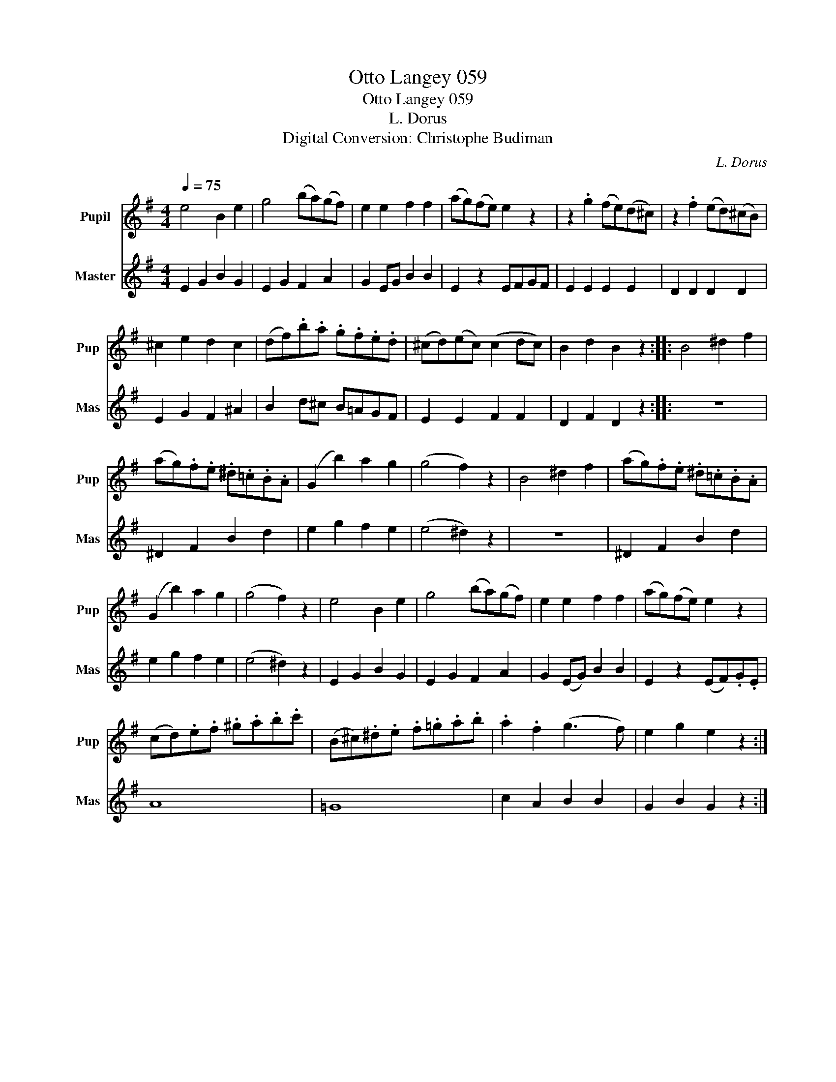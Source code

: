 X:1
T:Otto Langey 059
T:Otto Langey 059
T:L. Dorus
T:Digital Conversion: Christophe Budiman
C:L. Dorus
%%score 1 2
L:1/8
Q:1/4=75
M:4/4
K:G
V:1 treble nm="Pupil" snm="Pup"
V:2 treble nm="Master" snm="Mas"
V:1
 e4 B2 e2 | g4 (ba)(gf) | e2 e2 f2 f2 | (ag)(fe) e2 z2 | z2 .g2 (fe)(d^c) | z2 .f2 (ed)(^cB) | %6
 ^c2 e2 d2 c2 | (df).b.a .g.f.e.d | (^cd)(ec) (c2 dc) | B2 d2 B2 z2 :: B4 ^d2 f2 | %11
 (ag).f.e .^d.=c.B.A | (G2 b2) a2 g2 | (g4 f2) z2 | B4 ^d2 f2 | (ag).f.e .^d.=c.B.A | %16
 (G2 b2) a2 g2 | (g4 f2) z2 | e4 B2 e2 | g4 (ba)(gf) | e2 e2 f2 f2 | (ag)(fe) e2 z2 | %22
 (cd).e.f .^g.a.b.c' | (B^c).^d.e .f.=g.a.b | .a2 .f2 (g3 f) | e2 g2 e2 z2 :| %26
V:2
 E2 G2 B2 G2 | E2 G2 F2 A2 | G2 EG B2 B2 | E2 z2 EFGF | E2 E2 E2 E2 | D2 D2 D2 D2 | E2 G2 F2 ^A2 | %7
 B2 d^c B=AGF | E2 E2 F2 F2 | D2 F2 D2 z2 :: z8 | ^D2 F2 B2 d2 | e2 g2 f2 e2 | (e4 ^d2) z2 | z8 | %15
 ^D2 F2 B2 d2 | e2 g2 f2 e2 | (e4 ^d2) z2 | E2 G2 B2 G2 | E2 G2 F2 A2 | G2 (EG) B2 B2 | %21
 E2 z2 (EF).G.E | A8 | =G8 | c2 A2 B2 B2 | G2 B2 G2 z2 :| %26

